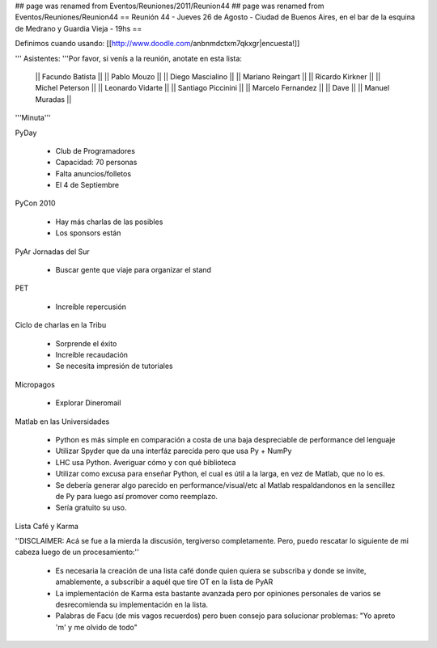 ## page was renamed from Eventos/Reuniones/2011/Reunion44
## page was renamed from Eventos/Reuniones/Reunion44
== Reunión 44 - Jueves 26 de Agosto - Ciudad de Buenos Aires, en el bar de la esquina de Medrano y Guardia Vieja - 19hs ==

Definimos cuando usando: [[http://www.doodle.com/anbnmdctxm7qkxgr|encuesta!]]

''' Asistentes: '''Por favor, si venís a la reunión, anotate en esta lista:

  || Facundo Batista ||
  || Pablo Mouzo ||
  || Diego Mascialino ||
  || Mariano Reingart ||
  || Ricardo Kirkner ||
  || Michel Peterson ||
  || Leonardo Vidarte ||
  || Santiago Piccinini ||
  || Marcelo Fernandez ||
  || Dave ||
  || Manuel Muradas ||


'''Minuta'''


PyDay

 * Club de Programadores
 * Capacidad: 70 personas
 * Falta anuncios/folletos
 * El 4 de Septiembre

PyCon 2010

 * Hay más charlas de las posibles
 * Los sponsors están

PyAr Jornadas del Sur

 * Buscar gente que viaje para organizar el stand

PET

 * Increíble repercusión

Ciclo de charlas en la Tribu

 * Sorprende el éxito
 * Increíble recaudación
 * Se necesita impresión de tutoriales

Micropagos

 * Explorar Dineromail

Matlab en las Universidades

 * Python es más simple en comparación a costa de una baja despreciable de performance del lenguaje
 * Utilizar Spyder que da una interfáz parecida pero que usa Py + NumPy
 * LHC usa Python. Averiguar cómo y con qué biblioteca
 * Utilizar como excusa para enseñar Python, el cual es útil a la larga, en vez de Matlab, que no lo es.
 * Se debería generar algo parecido en performance/visual/etc al Matlab respaldandonos en la sencillez de Py para luego así promover como reemplazo.
 * Sería gratuito su uso.

Lista Café y Karma

''DISCLAIMER: Acá se fue a la mierda la discusión, tergiverso completamente. Pero, puedo rescatar lo siguiente de mi cabeza luego de un procesamiento:''

 * Es necesaria la creación de una lista café donde quien quiera se subscriba y donde se invite, amablemente, a subscribir a aquél que tire OT en la lista de PyAR
 * La implementación de Karma esta bastante avanzada pero por opiniones personales de varios se desrecomienda su implementación en la lista.
 * Palabras de Facu (de mis vagos recuerdos) pero buen consejo para solucionar problemas: "Yo apreto 'm' y me olvido de todo"
